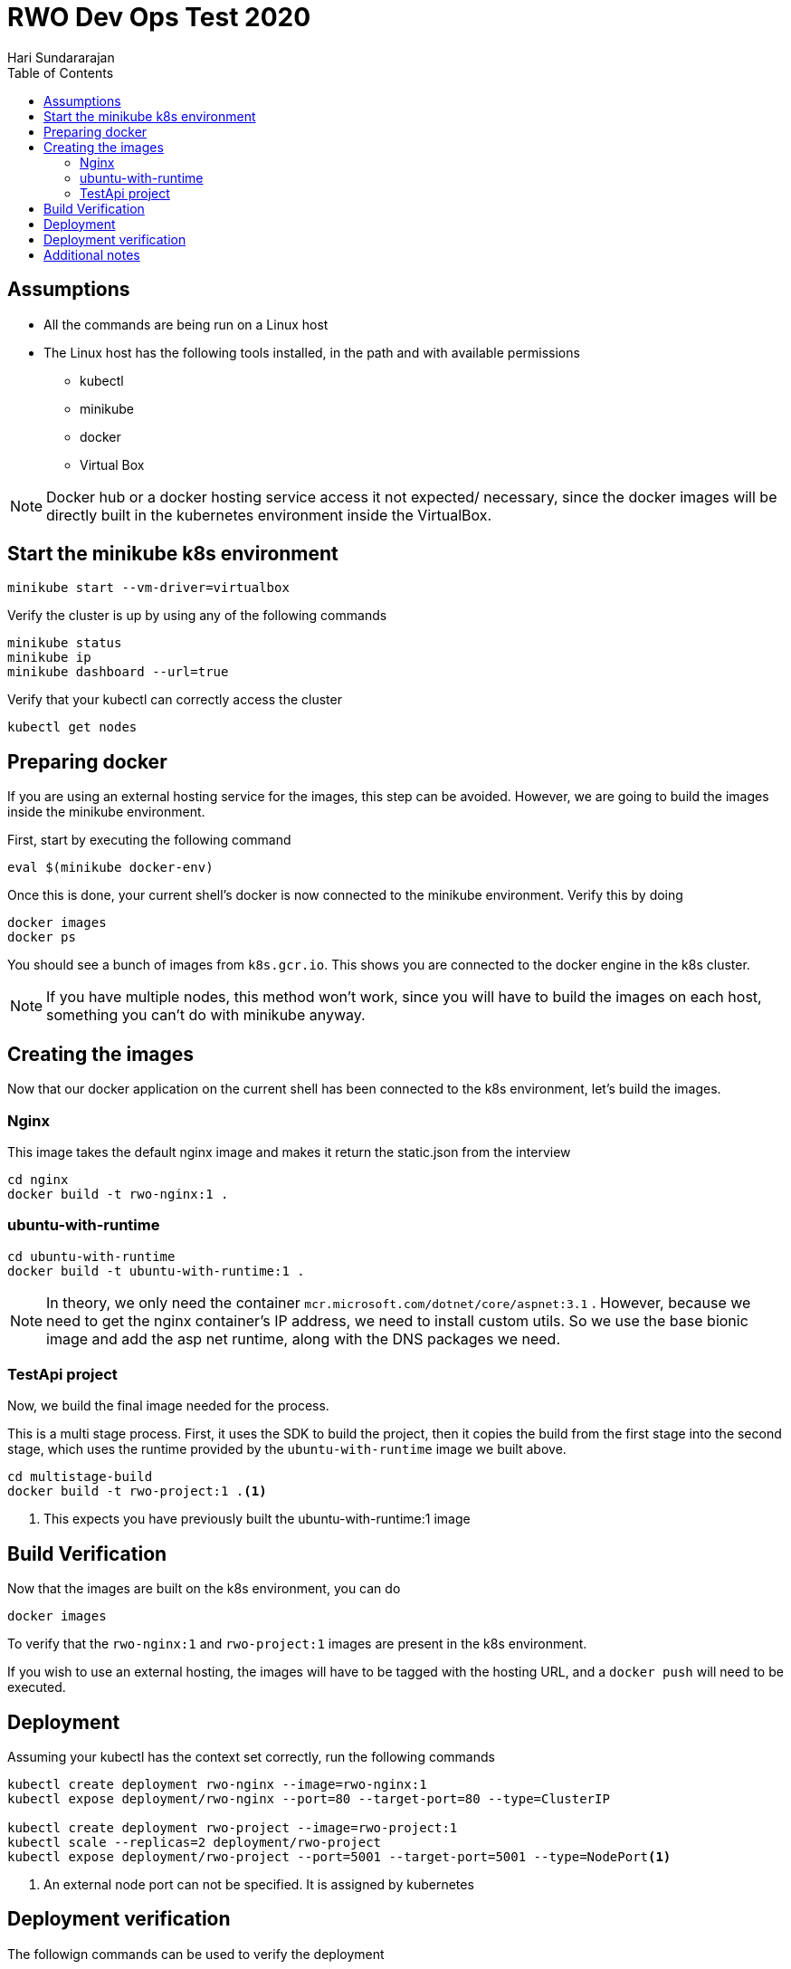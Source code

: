 = RWO Dev Ops Test 2020
Hari Sundararajan
:toc:

== Assumptions

* All the commands are being run on a Linux host
* The Linux host has the following tools installed, in the path and with available permissions
** kubectl
** minikube
** docker
** Virtual Box

NOTE: Docker hub or a docker hosting service access it not expected/ necessary, since the
docker images will be directly built in the kubernetes environment inside the VirtualBox.

== Start the minikube k8s environment

 minikube start --vm-driver=virtualbox

Verify the cluster is up by using any of the following commands

 minikube status
 minikube ip
 minikube dashboard --url=true

Verify that your kubectl can correctly access the cluster

 kubectl get nodes


== Preparing docker

If you are using an external hosting service for the images, this step can be avoided. However,
we are going to build the images inside the minikube environment.

First, start by executing the following command

 eval $(minikube docker-env)

Once this is done, your current shell's docker is now connected to the minikube environment. Verify
this by doing

 docker images
 docker ps


You should see a bunch of images from `k8s.gcr.io`. This shows you are connected to the docker
engine in the k8s cluster.

NOTE: If you have multiple nodes, this method won't work, since you will have to build the images
on each host, something you can't do with minikube anyway.

== Creating the images

Now that our docker application on the current shell has been connected to the k8s environment, let's build
the images.

=== Nginx

This image takes the default nginx image and makes it return the static.json from the interview

[source,bash]
----
cd nginx
docker build -t rwo-nginx:1 .
----

=== ubuntu-with-runtime

[source,bash]
----
cd ubuntu-with-runtime
docker build -t ubuntu-with-runtime:1 .
----

NOTE: In theory, we only need the container `mcr.microsoft.com/dotnet/core/aspnet:3.1` . However,
because we need to get the nginx container's IP address, we need to install custom utils. So we
use the base bionic image and add the asp net runtime, along with the DNS packages we need.

=== TestApi project

Now, we build the final image needed for the process.

This is a multi stage process. First, it uses the SDK to build the project, then it copies
the build from the first stage into the second stage, which uses the runtime provided by the
`ubuntu-with-runtime` image we built above.

[source,bash]
----
cd multistage-build
docker build -t rwo-project:1 .<1>
----
<1> This expects you have previously built the ubuntu-with-runtime:1 image


== Build Verification

Now that the images are built on the k8s environment, you can do

 docker images

To verify that the `rwo-nginx:1` and `rwo-project:1` images are present in the k8s environment.

If you wish to use an external hosting, the images will have to be tagged with the hosting URL, and
a `docker push` will need to be executed.

== Deployment

Assuming your kubectl has the context set correctly, run the following commands

[source,bash]
----
kubectl create deployment rwo-nginx --image=rwo-nginx:1
kubectl expose deployment/rwo-nginx --port=80 --target-port=80 --type=ClusterIP

kubectl create deployment rwo-project --image=rwo-project:1
kubectl scale --replicas=2 deployment/rwo-project
kubectl expose deployment/rwo-project --port=5001 --target-port=5001 --type=NodePort<1>
----
<1> An external node port can not be specified. It is assigned by kubernetes

== Deployment verification

The followign commands can be used to verify the deployment

[source,bash]
----
kubectl get endpoints<1>
kubectl get services<2>
kubectl get deployments<3>
kubectl get replicasets<4>
kubectl get pods<5>
minikube service list<6>
----
<1> shows all pod IPs and ports
<2> show service details
<3> shows 2 instances of rwo-project and 1 of rwo-nginx
<4> shows 2 instances of rwo-project and 1 of rwo-nginx
<5> you can use this output to run `kubectl log <nodename>` to verify dotnet output
<6> you can access your service using https against the "URL" field output


The output of `minikube service list` should look like this


----
$ minikube service list
|----------------------|---------------------------|--------------|-----------------------------|
|      NAMESPACE       |           NAME            | TARGET PORT  |             URL             |
|----------------------|---------------------------|--------------|-----------------------------|
| default              | kubernetes                | No node port |
| default              | rwo-nginx                 | No node port |
| default              | rwo-project               |         5001 | http://192.168.99.101:30587 |
| kube-system          | kube-dns                  | No node port |
| kubernetes-dashboard | dashboard-metrics-scraper | No node port |
| kubernetes-dashboard | kubernetes-dashboard      | No node port |
|----------------------|---------------------------|--------------|-----------------------------|
----

Since we using self signed certs, you can now access the end point with curl's insecure flag

 curl -k https://192.168.99.101:30587/weatherforecast
 curl -k https://192.168.99.101:30587/weatherforecast/stats
 curl -k https://192.168.99.101:30587/weatherforecast/fetch

Repeatedly pinging `/stats` end point will show both machine 1 and 0 (to show 2 instances)


== Additional notes

* Environment variables are copied once at the time an application is started, but not refreshed. That means
the nginx image should be up and running before the TestApi application is deployed, otherwise it will
not be able to retrieve the nginx node's IP.
* k8s does DNS resolution for services, so a better way to do this would be to access the service by its
name rather than using a environment variable, so that if the service goes down and gets brought back up
with a new IP, the TestApi application will continue to run.
* A self signed cert is created in the multi stage process in the first stage doing building, and is
copied into the final image when running. Otherwise you will see errors about missing certificates
* In prodution, the web site is typically served over 127.0.0.1:80 or 127.0.0.1:443. This is being
over ridden using ASPNETCORE_URLS . Inside the docker container the process has to serve over
0.0.0.0 so that port forwarding to the container can work
* In the original test, the API response example says `https://IP:5001/`. However, ports under 30000
can not be designated as NodePorts when trying to access an application internally. If you exec into
a container and call the command, you can access by using 5001 directly, however outside the kubernetes
cluster you will have to use the NodePort that's randomly assigned (or create a Yaml file with a specific
port)
* Nginx and rwo-project are deployed in the same name space. If you wish to deploy them in different
name spaces, the `runner.sh` needs to refer to the nginx service by its FQDN with the appropriate namespace
instead of the current `default`
